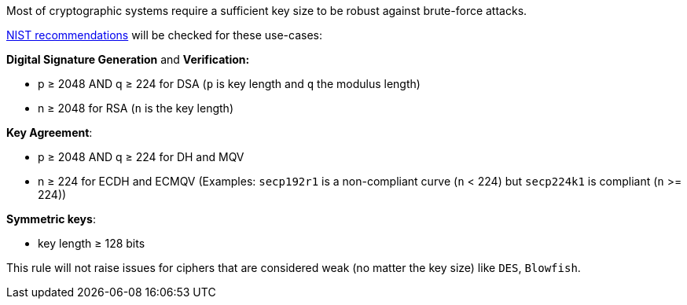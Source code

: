 Most of cryptographic systems require a sufficient key size to be robust against brute-force attacks.

https://nvlpubs.nist.gov/nistpubs/SpecialPublications/NIST.SP.800-131Ar2.pdf[NIST recommendations] will be checked for these use-cases:


*Digital Signature Generation* and *Verification:* 

* p ≥ 2048 AND q ≥ 224 for DSA (``++p++`` is key length and ``++q++`` the modulus length)
* n ≥ 2048 for  RSA (``++n++`` is the key length)

*Key Agreement*: 

* p ≥ 2048 AND q ≥ 224 for DH and MQV
* n ≥ 224 for ECDH and ECMQV  (Examples: ``++secp192r1++`` is a non-compliant curve (``++n++`` < 224) but ``++secp224k1++`` is compliant (``++n++`` >= 224))

*Symmetric keys*: 

* key length ≥ 128 bits

This rule will not raise issues for ciphers that are considered weak (no matter the key size) like ``++DES++``, ``++Blowfish++``.
